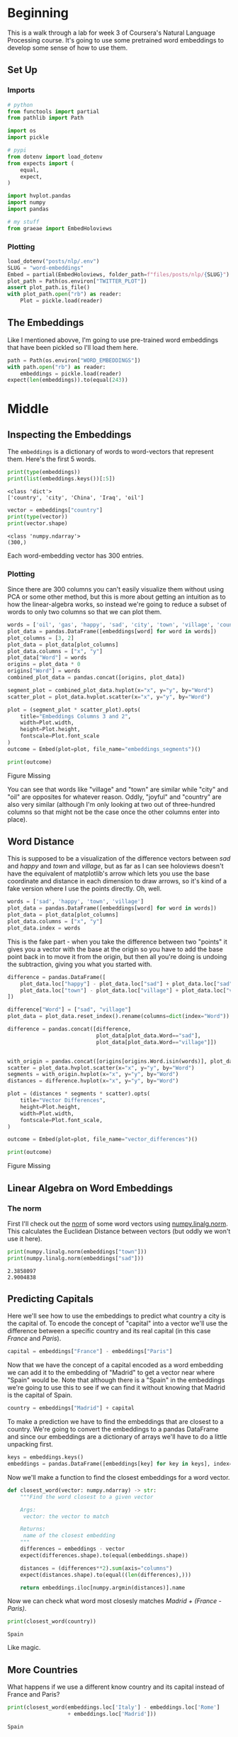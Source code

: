 #+BEGIN_COMMENT
.. title: Word Embeddings
.. slug: word-embeddings
.. date: 2020-09-29 19:25:16 UTC-07:00
.. tags: nlp
.. category: NLP 
.. link: 
.. description: Word Embeddings for Natural Language Processing.
.. type: text

#+END_COMMENT
#+OPTIONS: ^:{}
#+TOC: headlines 2

#+PROPERTY: header-args :session ~/.local/share/jupyter/runtime/kernel-8a1ec67c-df91-4efc-be78-7e34cd99275f-ssh.json

#+BEGIN_SRC python :results none :exports none
%load_ext autoreload
%autoreload 2
#+END_SRC
* Beginning
  This is a walk through a lab for week 3 of Coursera's Natural Language Processing course. It's going to use some pretrained word embeddings to develop some sense of how to use them.
** Set Up
*** Imports
#+begin_src python :results none
# python
from functools import partial
from pathlib import Path

import os
import pickle

# pypi
from dotenv import load_dotenv
from expects import (
    equal,
    expect,
)

import hvplot.pandas
import numpy
import pandas

# my stuff
from graeae import EmbedHoloviews
#+end_src
*** Plotting
#+begin_src python :results none
load_dotenv("posts/nlp/.env")
SLUG = "word-embeddings"
Embed = partial(EmbedHoloviews, folder_path=f"files/posts/nlp/{SLUG}")
plot_path = Path(os.environ["TWITTER_PLOT"])
assert plot_path.is_file()
with plot_path.open("rb") as reader:
    Plot = pickle.load(reader)
#+end_src
** The Embeddings
   Like I mentioned abovve, I'm going to use pre-trained word embeddings that have been pickled so I'll load them here.
#+begin_src python :results none
path = Path(os.environ["WORD_EMBEDDINGS"])
with path.open("rb") as reader:
    embeddings = pickle.load(reader)
expect(len(embeddings)).to(equal(243))
#+end_src

* Middle
** Inspecting the Embeddings
The =embeddings= is a dictionary of words to word-vectors that represent them. Here's the first 5 words.

#+begin_src python :results output :exports both
print(type(embeddings))
print(list(embeddings.keys())[:5])
#+end_src

#+RESULTS:
: <class 'dict'>
: ['country', 'city', 'China', 'Iraq', 'oil']

#+begin_src python :results output :exports both
vector = embeddings["country"]
print(type(vector))
print(vector.shape)
#+end_src

#+RESULTS:
: <class 'numpy.ndarray'>
: (300,)

Each word-embedding vector has 300 entries.
*** Plotting
    Since there are 300 columns you can't easily visualize them without using PCA or some other method, but this is more about getting an intuition as to how the linear-algebra works, so instead we're going to reduce a subset of words to only two columns so that we can plot them.

#+begin_src python :results none
words = ['oil', 'gas', 'happy', 'sad', 'city', 'town', 'village', 'country', 'continent', 'petroleum', 'joyful']
plot_data = pandas.DataFrame([embeddings[word] for word in words])
plot_columns = [3, 2]
plot_data = plot_data[plot_columns]
plot_data.columns = ["x", "y"]
plot_data["Word"] = words
origins = plot_data * 0
origins["Word"] = words
combined_plot_data = pandas.concat([origins, plot_data])

segment_plot = combined_plot_data.hvplot(x="x", y="y", by="Word")
scatter_plot = plot_data.hvplot.scatter(x="x", y="y", by="Word")

plot = (segment_plot * scatter_plot).opts(
    title="Embeddings Columns 3 and 2",
    width=Plot.width,
    height=Plot.height,
    fontscale=Plot.font_scale
)
outcome = Embed(plot=plot, file_name="embeddings_segments")()
#+end_src

#+begin_src python :results output html :exports both
print(outcome)
#+end_src

#+RESULTS:
#+begin_export html
<object type="text/html" data="embeddings_segments.html" style="width:100%" height=800>
  <p>Figure Missing</p>
</object>
#+end_export

You can see that words like "village" and "town" are similar while "city" and "oil" are opposites for whatever reason. Oddly, "joyful" and "country" are also very similar (although I'm only looking at two out of three-hundred columns so that might not be the case once the other columns enter into place).

** Word Distance
   This is supposed to be a visualization of the difference vectors between /sad/ and /happy/ and /town/ and /village/, but as far as I can see holoviews doesn't have the equivalent of matplotlib's  arrow which lets you use the base coordinate and distance in each dimension to draw arrows, so it's kind of a fake version where I use the points directly. Oh, well.

#+begin_src python :results none
words = ['sad', 'happy', 'town', 'village']
plot_data = pandas.DataFrame([embeddings[word] for word in words])
plot_data = plot_data[plot_columns]
plot_data.columns = ["x", "y"]
plot_data.index = words
#+end_src

This is the fake part - when you take the difference between two "points" it gives you a vector with the base at the origin so you have to add the base point back in to move it from the origin, but then all you're doing is undoing the subtraction, giving you what you started with.

#+begin_src python :results none
difference = pandas.DataFrame([
    plot_data.loc["happy"] - plot_data.loc["sad"] + plot_data.loc["sad"],
    plot_data.loc["town"] - plot_data.loc["village"] + plot_data.loc["village"]
])

difference["Word"] = ["sad", "village"]
plot_data = plot_data.reset_index().rename(columns=dict(index="Word"))

difference = pandas.concat([difference,
                            plot_data[plot_data.Word=="sad"],
                            plot_data[plot_data.Word=="village"]])


with_origin = pandas.concat([origins[origins.Word.isin(words)], plot_data])
scatter = plot_data.hvplot.scatter(x="x", y="y", by="Word")
segments = with_origin.hvplot(x="x", y="y", by="Word")
distances = difference.hvplot(x="x", y="y", by="Word")

plot = (distances * segments * scatter).opts(
    title="Vector Differences",
    height=Plot.height,
    width=Plot.width,
    fontscale=Plot.font_scale,
)

outcome = Embed(plot=plot, file_name="vector_differences")()
#+end_src

#+begin_src python :results output html :exports both
print(outcome)
#+end_src

#+RESULTS:
#+begin_export html
<object type="text/html" data="vector_differences.html" style="width:100%" height=800>
  <p>Figure Missing</p>
</object>
#+end_export

** Linear Algebra on Word Embeddings
*** The **norm**
    First I'll check out the [[https://www.wikiwand.com/en/Norm_(mathematics)][norm]] of some word vectors using [[https://numpy.org/doc/stable/reference/generated/numpy.linalg.norm.html][numpy.linalg.norm]]. This calculates the Euclidean Distance between vectors (but oddly we won't use it here).

#+begin_src python :results output :exports both
print(numpy.linalg.norm(embeddings["town"]))
print(numpy.linalg.norm(embeddings["sad"]))
#+end_src

#+RESULTS:
: 2.3858097
: 2.9004838
** Predicting Capitals
   Here we'll see how to use the embeddings to predict what country a city is the capital of. To encode the concept of "capital" into a vector we'll use the difference between a specific country and its real capital (in this case /France/ and /Paris/).

#+begin_src python :results none
capital = embeddings["France"] - embeddings["Paris"]
#+end_src

Now that we have the concept of a capital encoded as a word embedding we can add it to the embedding of "Madrid" to get a vector near where "Spain" would be. Note that although there is a "Spain" in the embeddings we're going to use this to see if we can find it without knowing that Madrid is the capital of Spain.

#+begin_src python :results output :exports both
country = embeddings["Madrid"] + capital
#+end_src

To make a prediction we have to find the embeddings that are closest to a country. We're going to convert the embeddings to a pandas DataFrame and since our embeddings are a dictionary of arrays we'll have to do a little unpacking first.

#+begin_src python :results none
keys = embeddings.keys()
embeddings = pandas.DataFrame([embeddings[key] for key in keys], index=keys)
#+end_src

Now we'll make a function to find the closest embeddings for a word vector.

#+begin_src python :results none
def closest_word(vector: numpy.ndarray) -> str:
    """Find the word closest to a given vector

    Args:
     vector: the vector to match

    Returns:
     name of the closest embedding
    """
    differences = embeddings - vector
    expect(differences.shape).to(equal(embeddings.shape))
    
    distances = (differences**2).sum(axis="columns")
    expect(distances.shape).to(equal((len(differences),)))

    return embeddings.iloc[numpy.argmin(distances)].name
#+end_src

Now we can check what word most closesly matches /Madrid + (France - Paris)/.

#+begin_src python :results output :exports both
print(closest_word(country))
#+end_src

#+RESULTS:
: Spain

Like magic.
** More Countries
   What happens if we use a different know country and its capital instead of France and Paris?

#+begin_src python :results output :exports both
print(closest_word(embeddings.loc['Italy'] - embeddings.loc['Rome']
                   + embeddings.loc['Madrid']))
#+end_src

#+RESULTS:
: Spain

So swapping the capital derivation didn't change the prediction. Now we'll go back to using =France - Paris= but try different cities.

#+begin_src python :results output :exports both
for word in "Tokyo Moscow".split():
    print(f"{word} is the capital of {closest_word(embeddings.loc[word] + capital)}")
#+end_src

#+RESULTS:
: Tokyo is the capital of Japan
: Moscow is the capital of Russia

That seems to be working, but here's a case where our search fails.

#+begin_src python :results output :exports both
print(closest_word(embeddings.loc['Lisbon'] + capital))
#+end_src

#+RESULTS:
: Lisbon

For some reason "Lisbon" is closer to itself than portugal. I tried it with Germany and Italy instead of France as the template capital but it still didn't work. If you try random cities from the embeddings you'll see that a fair amount of them fail.

** Sentence Vectors
   To use this for sentences you construct a vector with all the vectors for each word and then sum up all the columns to get back to a single vector.

#+begin_src python :results output :exports both
sentence = "Canada oil city town".split()
vectors = [embeddings.loc[token] for token in sentence]
summed = numpy.sum(vectors, axis=0)
print(closest_word(summed))
#+end_src

#+RESULTS:
: city

Not exciting, but that's how you do it.
